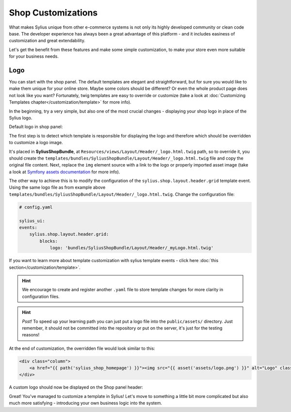 Shop Customizations
===================

What makes Sylius unique from other e-commerce systems is not only its highly developed community or clean code base. The developer
experience has always been a great advantage of this platform - and it includes easiness of customization and great extendability.

Let's get the benefit from these features and make some simple customization, to make your store even more suitable for your
business needs.

Logo
----

You can start with the shop panel. The default templates are elegant and straightforward, but for sure you would like
to make them unique for your online store. Maybe some colors should be different? Or even the whole product page does
not look like you want? Fortunately, twig templates are easy to override or customize (take a look at
:doc:`Customizing Templates chapter</customization/template>` for more info).

In the beginning, try a very simple, but also one of the most crucial changes - displaying your shop logo in place of the Sylius logo.

Default logo in shop panel:

.. image:: /_images/getting-started-with-sylius/logo-before.png

The first step is to detect which template is responsible for displaying the logo and therefore which should be overridden
to customize a logo image.

It's placed in **SyliusShopBundle**, at ``Resources/views/Layout/Header/_logo.html.twig`` path, so to override it,
you should create the ``templates/bundles/SyliusShopBundle/Layout/Header/_logo.html.twig`` file and copy the original file content.
Next, replace the ``img`` element source with a link to the logo or properly imported asset image (take a look at
`Symfony assets documentation <https://symfony.com/doc/current/best_practices/web-assets.html>`_ for more info).

The other way to achieve this is to modify the configuration of the ``sylius.shop.layout.header.grid`` template event.
Using the same logo file as from example above ``templates/bundles/SyliusShopBundle/Layout/Header/_logo.html.twig``.
Change the configuration file:

.. code-block:: yaml

    # config.yaml

    sylius_ui:
    events:
        sylius.shop.layout.header.grid:
            blocks:
                logo: 'bundles/SyliusShopBundle/Layout/Header/_myLogo.html.twig'

If you want to learn more about template customization with sylius template events - click here :doc:`this section</customization/template>`.

.. hint::

    We encourage to create and register another ``.yaml`` file to store template changes for more clarity in configuration files.

.. hint::

    *Psst!* To speed up your learning path you can just put a logo file into the ``public/assets/`` directory. Just remember,
    it should not be committed into the repository or put on the server, it's just for the testing reasons!

At the end of customization, the overridden file would look similar to this:

.. code-block:: twig

    <div class="column">
        <a href="{{ path('sylius_shop_homepage') }}"><img src="{{ asset('assets/logo.png') }}" alt="Logo" class="ui small image" /></a>
    </div>

A custom logo should now be displayed on the Shop panel header:

.. image:: /_images/getting-started-with-sylius/logo-after.png

Great! You've managed to customize a template in Sylius! Let's move to something a little bit more complicated but also much
more satisfying - introducing your own business logic into the system.
